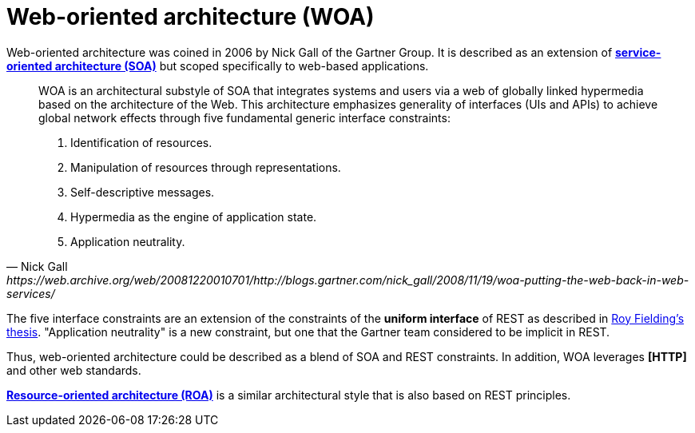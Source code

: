 = Web-oriented architecture (WOA)

Web-oriented architecture was coined in 2006 by Nick Gall of the Gartner Group. It is described as an extension of *link:./service-oriented-architecture.adoc[service-oriented architecture (SOA)]* but scoped specifically to web-based applications.

[quote, Nick Gall, https://web.archive.org/web/20081220010701/http://blogs.gartner.com/nick_gall/2008/11/19/woa-putting-the-web-back-in-web-services/]
____
WOA is an architectural substyle of SOA that integrates systems and users via a web of globally linked hypermedia based on the architecture of the Web. This architecture emphasizes generality of interfaces (UIs and APIs) to achieve global network effects through five fundamental generic interface constraints:

1. Identification of resources.
2. Manipulation of resources through representations.
3. Self-descriptive messages.
4. Hypermedia as the engine of application state.
5. Application neutrality.
____

The five interface constraints are an extension of the constraints of the *uniform interface* of REST as described in https://web.archive.org/web/20081218043754/http://www.ics.uci.edu/~fielding/pubs/dissertation/rest_arch_style.htm#sec_5_1_5[Roy Fielding's thesis]. "Application neutrality" is a new constraint, but one that the Gartner team considered to be implicit in REST.

Thus, web-oriented architecture could be described as a blend of SOA and REST constraints. In addition, WOA leverages *[HTTP]* and other web standards.

*link:./resource-oriented-architecture.adoc[Resource-oriented architecture (ROA)]* is a similar architectural style that is also based on REST principles.
